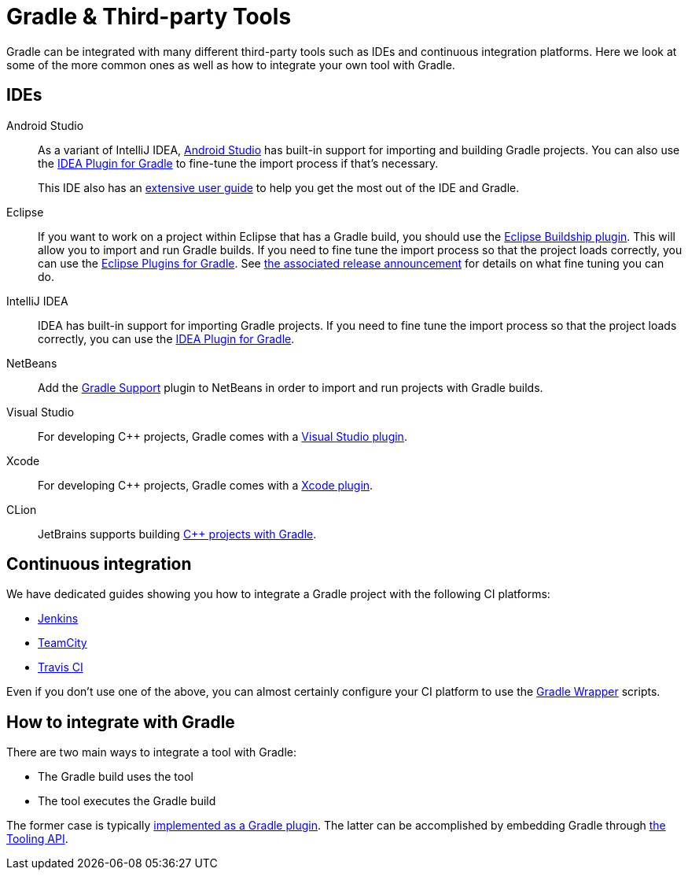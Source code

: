 // Copyright 2018 the original author or authors.
//
// Licensed under the Apache License, Version 2.0 (the "License");
// you may not use this file except in compliance with the License.
// You may obtain a copy of the License at
//
//      http://www.apache.org/licenses/LICENSE-2.0
//
// Unless required by applicable law or agreed to in writing, software
// distributed under the License is distributed on an "AS IS" BASIS,
// WITHOUT WARRANTIES OR CONDITIONS OF ANY KIND, either express or implied.
// See the License for the specific language governing permissions and
// limitations under the License.

[[third_party_integration]]
= Gradle & Third-party Tools

Gradle can be integrated with many different third-party tools such as IDEs and continuous integration platforms. Here we look at some of the more common ones as well as how to integrate your own tool with Gradle.

[[ides]]
== IDEs

Android Studio::
As a variant of IntelliJ IDEA, https://developer.android.com/studio/[Android Studio] has built-in support for importing and building Gradle projects. You can also use the <<idea_plugin.adoc#,IDEA Plugin for Gradle>> to fine-tune the import process if that's necessary.
+
This IDE also has an https://developer.android.com/studio/intro/[extensive user guide] to help you get the most out of the IDE and Gradle.

Eclipse::
If you want to work on a project within Eclipse that has a Gradle build, you should use the https://projects.eclipse.org/projects/tools.buildship[Eclipse Buildship plugin]. This will allow you to import and run Gradle builds. If you need to fine tune the import process so that the project loads correctly, you can use the <<eclipse_plugin.adoc#,Eclipse Plugins for Gradle>>. See https://discuss.gradle.org/t/buildship-1-0-18-is-now-available/19012[the associated release announcement] for details on what fine tuning you can do.

IntelliJ IDEA::
IDEA has built-in support for importing Gradle projects. If you need to fine tune the import process so that the project loads correctly, you can use the <<idea_plugin.adoc#,IDEA Plugin for Gradle>>.

NetBeans::
Add the http://plugins.netbeans.org/plugin/44510/gradle-support[Gradle Support] plugin to NetBeans in order to import and run projects with Gradle builds.

Visual Studio::
For developing C++ projects, Gradle comes with a <<visual_studio_plugin.adoc#,Visual Studio plugin>>.

Xcode::
For developing C++ projects, Gradle comes with a <<xcode_plugin.adoc#,Xcode plugin>>.

CLion::
JetBrains supports building https://blog.jetbrains.com/clion/2018/05/clion-starts-2018-2-eap-sanitizers-gradle-db-performance/[C++ projects with Gradle].

== Continuous integration

We have dedicated guides showing you how to integrate a Gradle project with the following CI platforms:

 * https://guides.gradle.org/executing-gradle-builds-on-jenkins[Jenkins]
 * https://guides.gradle.org/executing-gradle-builds-on-teamcity[TeamCity]
 * https://guides.gradle.org/executing-gradle-builds-on-travisci[Travis CI]

Even if you don't use one of the above, you can almost certainly configure your CI platform to use the <<gradle_wrapper.adoc#,Gradle Wrapper>> scripts.

== How to integrate with Gradle

There are two main ways to integrate a tool with Gradle:

 * The Gradle build uses the tool
 * The tool executes the Gradle build

The former case is typically <<custom_plugins.adoc#,implemented as a Gradle plugin>>. The latter can be accomplished by embedding Gradle through <<embedding.adoc#,the Tooling API>>.
